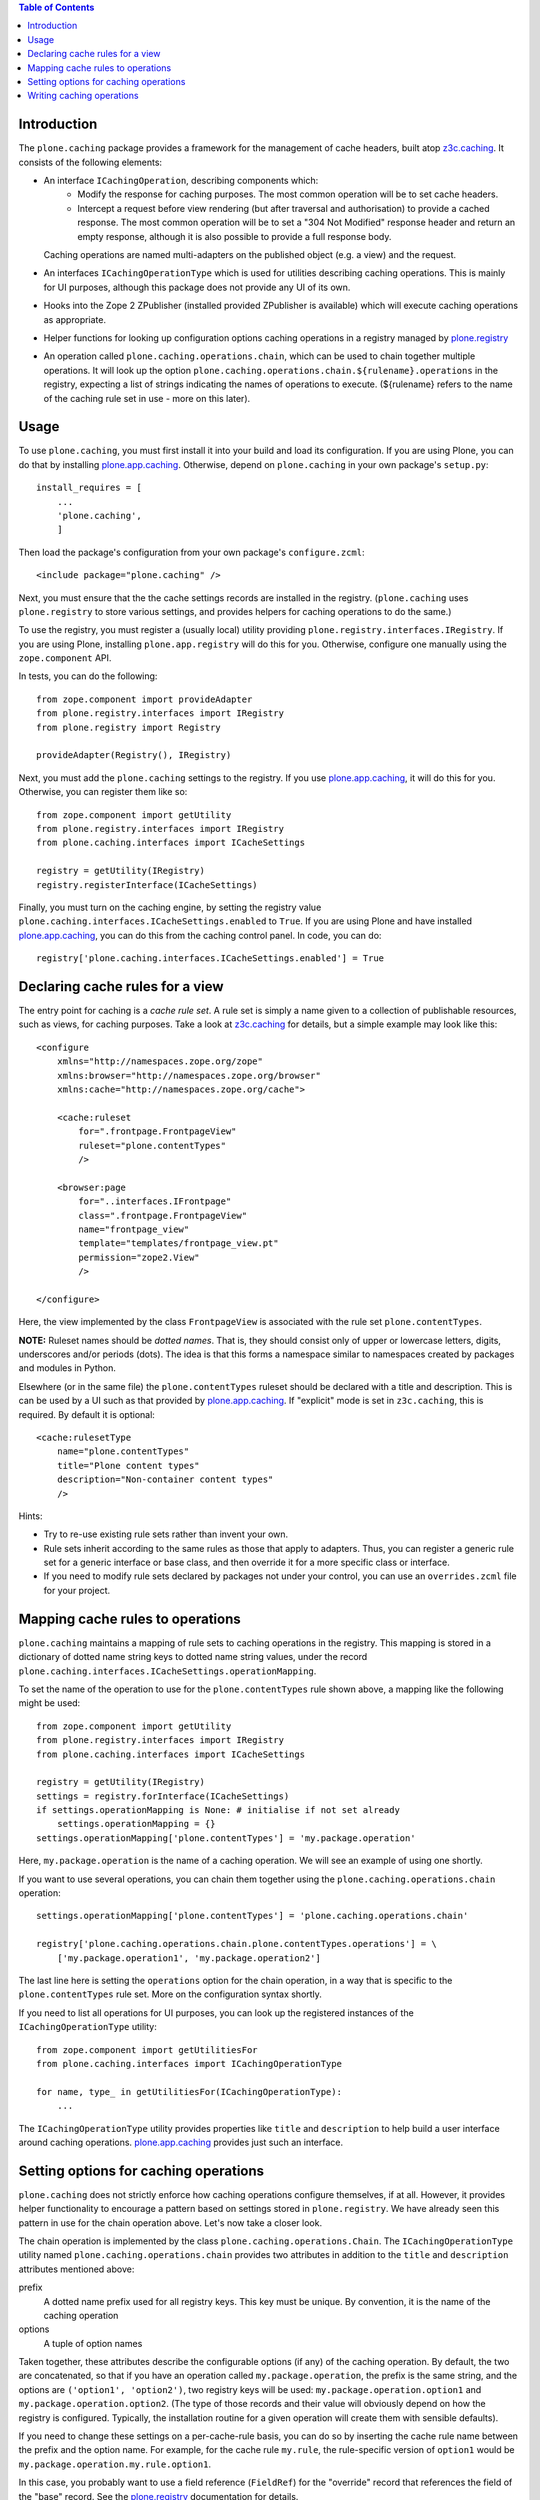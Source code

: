 .. contents:: Table of Contents


Introduction
------------

The ``plone.caching`` package provides a framework for the management of cache headers, built
atop `z3c.caching`_. It consists of the following elements:

* An interface ``ICachingOperation``, describing components which:
    * Modify the response for caching purposes. The most common operation will
      be to set cache headers.
    * Intercept a request before view rendering (but after traversal and
      authorisation) to provide a cached response. The most common operation
      will be to set a "304 Not Modified" response header and return an empty
      response, although it is also possible to provide a full response body.

  Caching operations are named multi-adapters on the published object (e.g. a
  view) and the request.

* An interfaces ``ICachingOperationType`` which is used for utilities
  describing caching operations. This is mainly for UI purposes, although this
  package does not provide any UI of its own.

* Hooks into the Zope 2 ZPublisher (installed provided ZPublisher is
  available) which will execute caching operations as appropriate.

* Helper functions for looking up configuration options caching operations in
  a registry managed by `plone.registry`_

* An operation called ``plone.caching.operations.chain``, which can be used to
  chain together multiple operations. It will look up the option
  ``plone.caching.operations.chain.${rulename}.operations`` in the
  registry, expecting a list of strings indicating the names of operations to
  execute. (${rulename} refers to the name of the caching rule set in use -
  more on this later).


Usage
-----

To use ``plone.caching``, you must first install it into your build and load
its configuration. If you are using Plone, you can do that by installing
`plone.app.caching`_. Otherwise, depend on ``plone.caching`` in your
own package's ``setup.py``::

    install_requires = [
        ...
        'plone.caching',
        ]

Then load the package's configuration from your own package's
``configure.zcml``::

    <include package="plone.caching" />

Next, you must ensure that the the cache settings records are installed in
the registry. (``plone.caching`` uses ``plone.registry`` to store various
settings, and provides helpers for caching operations to do the same.)

To use the registry, you must register a (usually local) utility providing
``plone.registry.interfaces.IRegistry``. If you are using Plone, installing
``plone.app.registry`` will do this for you. Otherwise, configure one manually
using the ``zope.component`` API.

In tests, you can do the following::

    from zope.component import provideAdapter
    from plone.registry.interfaces import IRegistry
    from plone.registry import Registry

    provideAdapter(Registry(), IRegistry)

Next, you must add the ``plone.caching`` settings to the registry. If you use
`plone.app.caching`_, it will do this for you. Otherwise, you can register
them like so::

    from zope.component import getUtility
    from plone.registry.interfaces import IRegistry
    from plone.caching.interfaces import ICacheSettings

    registry = getUtility(IRegistry)
    registry.registerInterface(ICacheSettings)

Finally, you must turn on the caching engine, by setting the registry value
``plone.caching.interfaces.ICacheSettings.enabled`` to ``True``.
If you are using Plone and have installed `plone.app.caching`_, you can do
this from the caching control panel. In code, you can do::

    registry['plone.caching.interfaces.ICacheSettings.enabled'] = True


Declaring cache rules for a view
--------------------------------

The entry point for caching is a *cache rule set*. A rule set is simply a name
given to a collection of publishable resources, such as views, for caching
purposes. Take a look at `z3c.caching`_ for details, but a simple example may
look like this::

    <configure
        xmlns="http://namespaces.zope.org/zope"
        xmlns:browser="http://namespaces.zope.org/browser"
        xmlns:cache="http://namespaces.zope.org/cache">

        <cache:ruleset
            for=".frontpage.FrontpageView"
            ruleset="plone.contentTypes"
            />

        <browser:page
            for="..interfaces.IFrontpage"
            class=".frontpage.FrontpageView"
            name="frontpage_view"
            template="templates/frontpage_view.pt"
            permission="zope2.View"
            />

    </configure>

Here, the view implemented by the class ``FrontpageView`` is associated with
the rule set ``plone.contentTypes``.

**NOTE:** Ruleset names should be *dotted names*. That is, they should consist
only of upper or lowercase letters, digits, underscores and/or periods (dots).
The idea is that this forms a namespace similar to namespaces created by
packages and modules in Python.

Elsewhere (or in the same file) the ``plone.contentTypes`` ruleset should be
declared with a title and description. This is can be used by a UI such as
that provided by `plone.app.caching`_. If "explicit" mode is set in
``z3c.caching``, this is required. By default it is optional::

        <cache:rulesetType
            name="plone.contentTypes"
            title="Plone content types"
            description="Non-container content types"
            />

Hints:

* Try to re-use existing rule sets rather than invent your own.
* Rule sets inherit according to the same rules as those that apply to
  adapters. Thus, you can register a generic rule set for a generic interface
  or base class, and then override it for a more specific class or interface.
* If you need to modify rule sets declared by packages not under your control,
  you can use an ``overrides.zcml`` file for your project.


Mapping cache rules to operations
---------------------------------

``plone.caching`` maintains a mapping of rule sets to caching operations in
the registry. This mapping is stored in a dictionary of dotted name string
keys to dotted name string values, under the record
``plone.caching.interfaces.ICacheSettings.operationMapping``.

To set the name of the operation to use for the ``plone.contentTypes`` rule
shown above, a mapping like the following might be used::

    from zope.component import getUtility
    from plone.registry.interfaces import IRegistry
    from plone.caching.interfaces import ICacheSettings

    registry = getUtility(IRegistry)
    settings = registry.forInterface(ICacheSettings)
    if settings.operationMapping is None: # initialise if not set already
        settings.operationMapping = {}
    settings.operationMapping['plone.contentTypes'] = 'my.package.operation'

Here, ``my.package.operation`` is the name of a caching operation. We will
see an example of using one shortly.

If you want to use several operations, you can chain them together using the
``plone.caching.operations.chain`` operation::

    settings.operationMapping['plone.contentTypes'] = 'plone.caching.operations.chain'

    registry['plone.caching.operations.chain.plone.contentTypes.operations'] = \
        ['my.package.operation1', 'my.package.operation2']

The last line here is setting the ``operations`` option for the chain
operation, in a way that is specific to the ``plone.contentTypes`` rule set.
More on the configuration syntax shortly.

If you need to list all operations for UI purposes, you can look up
the registered instances of the ``ICachingOperationType`` utility::

    from zope.component import getUtilitiesFor
    from plone.caching.interfaces import ICachingOperationType

    for name, type_ in getUtilitiesFor(ICachingOperationType):
        ...

The ``ICachingOperationType`` utility provides properties like ``title`` and
``description`` to help build a user interface around caching operations.
`plone.app.caching`_ provides just such an interface.


Setting options for caching operations
--------------------------------------

``plone.caching`` does not strictly enforce how caching operations configure
themselves, if at all. However, it provides helper functionality to encourage
a pattern based on settings stored in ``plone.registry``. We have already seen
this pattern in use for the chain operation above. Let's now take a closer
look.

The chain operation is implemented by the class
``plone.caching.operations.Chain``. The ``ICachingOperationType`` utility
named ``plone.caching.operations.chain`` provides two attributes in addition
to the ``title`` and ``description`` attributes mentioned above:

prefix
    A dotted name prefix used for all registry keys. This key must be unique.
    By convention, it is the name of the caching operation
options
    A tuple of option names

Taken together, these attributes describe the configurable options (if any)
of the caching operation. By default, the two are concatenated, so that if
you have an operation called ``my.package.operation``, the prefix is the same
string, and the options are ``('option1', 'option2')``, two registry keys
will be used: ``my.package.operation.option1`` and
``my.package.operation.option2``. (The type of those records and their value
will obviously depend on how the registry is configured. Typically, the
installation routine for a given operation will create them with sensible
defaults).

If you need to change these settings on a per-cache-rule basis, you can do
so by inserting the cache rule name between the prefix and the option name.
For example, for the cache rule ``my.rule``, the rule-specific version of
``option1`` would be ``my.package.operation.my.rule.option1``.

In this case, you probably want to use a field reference (``FieldRef``) for
the "override" record that references the field of the "base" record. See
the `plone.registry`_ documentation for details.

Finally, note that it is generally safe to use caching operations if their
registry keys are not installed. That is, they should fall back on sensible
defaults and not crash.


Writing caching operations
--------------------------

Now that we have seen how to configure cache rules and operations, let's look
at how we can write our own caching operations

Caching operations consist of two components:

* A named multi-adapter implementing the operation itself
* A named utility providing metadata about the operation

Typically, both of these are implemented within a single class, although this
is not a requirement. Typically, the operation will also look up options in
accordance with the configuration methodology outlines above.

Here is an example of an operation that sets a fixed max-age cache control
header. It is registered for any published resource, and for any HTTP request
(but not other types of request.)::

    from plone.caching.interfaces import _
    from plone.caching.interfaces import ICachingOperation
    from plone.caching.interfaces import ICachingOperationType
    from plone.caching.utils import lookupOptions
    from zope.component import adapter
    from zope.component import queryMultiAdapter
    from zope.interface import implementer
    from zope.interface import Interface
    from zope.interface import provider
    from zope.publisher.interfaces.http import IHTTPRequest


    @implementer(ICachingOperation)
    @adapter(Interface, IHTTPRequest)
    @provider(ICachingOperationType)
    class MaxAge(object):

        # Type metadata
        title = _(u"Max age")
        description = _(u"Sets a fixed max age value")
        prefix = 'plone.caching.tests.maxage'
        options = ('maxAge',)

        def __init__(self, published, request):
            self.published = published
            self.request = request

        def interceptResponse(self, rulename, response):
            return None

        def modifyResponse(self, rulename, response):
            options = lookupOptions(MaxAge, rulename)
            maxAge = options['maxAge'] or 3600
            response.setHeader('Cache-Control', 'max-age=%s, must-revalidate' % maxAge)

There are two methods here:

* ``interceptResponse()`` is called before Zope attempts to render the
  published object. If this returns None, publication continues as normal. If
  it returns a string, the request is intercepted and the cached response is
  returned.
* ``modifyResponse()`` is called after Zope has rendered the response (in a
  late stage of the transformation chain set up by `plone.transformchain`_).
  This should not return a value, but can modify the response passed in. It
  should not modify the response body (in fact, doing so will have on effect),
  but may set headers.

Note the use of the ``lookupOptions()`` helper method. You can pass this
either an ``ICachingOperationType`` instance, or the name of one (in which
case it will be looked up from the utility registry), as well as the current
rule name. It will return a dictionary of all the options listed (only
``maxAge`` in this case), taking rule set overrides into account. The
options are guaranteed to be there, but will fall back on a default of
``None`` if not set.

To register this component in ZCML, we would do::

    <adapter factory=".maxage.MaxAge" name="plone.caching.tests.maxage" />
    <utility component=".maxage.MaxAge" name="plone.caching.tests.maxage" />

Note that by using ``component`` instead of ``factory`` in the ``<utility />``
declaration, we register the class object itself as the utility. The
attributes are provided as class variables for that reason - setting them in
``__init__()``, for example, would not work.

What about the ``interceptResponse()`` method? Here is a simple example that
sends a 304 not modified response always. (This is probably not very useful,
but it serves as an example.)::

    from plone.caching.interfaces import _
    from plone.caching.interfaces import ICachingOperation
    from plone.caching.interfaces import ICachingOperationType
    from plone.caching.utils import lookupOptions
    from zope.component import adapter
    from zope.component import queryMultiAdapter
    from zope.interface import implementer
    from zope.interface import Interface
    from zope.interface import provider
    from zope.publisher.interfaces.http import IHTTPRequest


    @implementer(ICachingOperation)
    @adapter(Interface, IHTTPRequest)
    @provider(ICachingOperationType)
    class Always304(object):

        # Type metadata
        title = _(u"Always send 304")
        description = _(u"It's not modified, dammit!")
        prefix = 'plone.caching.tests.always304'
        options = ('temporarilyDisable',)

        def __init__(self, published, request):
            self.published = published
            self.request = request

        def interceptResponse(self, rulename, response):
            options = lookupOptions(self.__class__, rulename)
            if options['temporarilyDisable']:
                return None

            response.setStatus(304)
            return u""

        def modifyResponse(self, rulename, response):
            pass

Here, we return ``None`` to indicate that the request should not be
intercepted if the ``temporarilyDisable`` option is set to ``True``.
Otherwise, we modify the response and return a response body. The return value
must be a unicode string. In this case, an empty string will suffice.

The ZCML registration would look like this::

    <adapter factory=".always.Always304" name="plone.caching.tests.always304" />
    <utility component=".always.Always304" name="plone.caching.tests.always304" />

.. _z3c.caching: http://pypi.python.org/pypi/z3c.caching
.. _plone.registry: http://pypi.python.org/pypi/plone.registry
.. _plone.app.caching: http://pypi.python.org/pypi/plone.app.caching
.. _plone.transformchain: http://pypi.python.org/pypi/plone.transformchain
